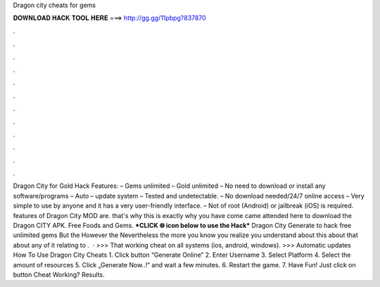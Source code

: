 Dragon city cheats for gems

𝐃𝐎𝐖𝐍𝐋𝐎𝐀𝐃 𝐇𝐀𝐂𝐊 𝐓𝐎𝐎𝐋 𝐇𝐄𝐑𝐄 ===> http://gg.gg/11pbpg?837870

.

.

.

.

.

.

.

.

.

.

.

.

Dragon City for Gold Hack Features: – Gems unlimited – Gold unlimited – No need to download or install any software/programs – Auto – update system – Tested and undetectable. – No download needed/24/7 online access – Very simple to use by anyone and it has a very user-friendly interface. – Not of root (Android) or jailbreak (iOS) is required. features of Dragon City MOD are. that's why this is exactly why you have come came attended here to download the Dragon CITY APK. Free Foods and Gems. ***CLICK 🌐 icon below to use the Hack*** Dragon City Generate to hack free unlimited gems But the However the Nevertheless the more you know you realize you understand about this about that about any of it relating to .  · >>> That working cheat on all systems (ios, android, windows). >>> Automatic updates How To Use Dragon City Cheats 1. Click button “Generate Online” 2. Enter Username 3. Select Platform 4. Select the amount of resources 5. Click „Generate Now..!” and wait a few minutes. 6. Restart the game. 7. Have Fun! Just click on button Cheat Working? Results.